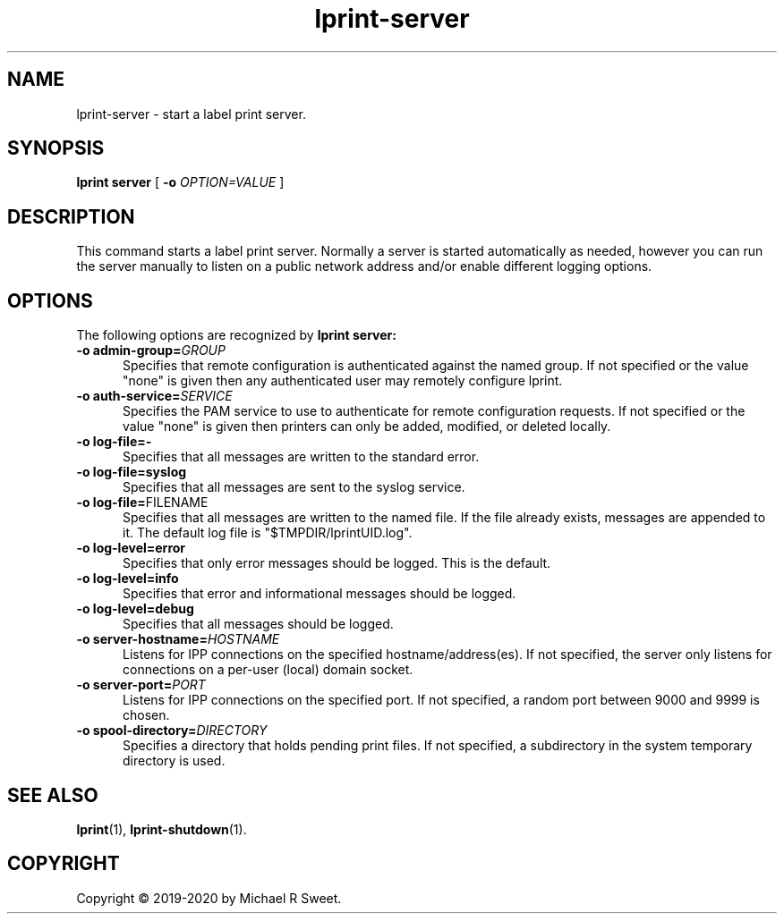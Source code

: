 .\"
.\" lprint-server man page for LPrint, a Label Printer Utility
.\"
.\" Copyright © 2019-2020 by Michael R Sweet.
.\"
.\" Licensed under Apache License v2.0.  See the file "LICENSE" for more
.\" information.
.\"
.TH lprint-server 1 "LPrint" "January 23, 2020" "Michael R Sweet"
.SH NAME
lprint-server \- start a label print server.
.SH SYNOPSIS
.B lprint
.B server
[
.B \-o
.I OPTION=VALUE
]
.SH DESCRIPTION
This command starts a label print server.
Normally a server is started automatically as needed, however you can run the server manually to listen on a public network address and/or enable different logging options.
.SH OPTIONS
The following options are recognized by
.B lprint server:
.TP 5
\fB\-o admin\-group=\fIGROUP\fR
Specifies that remote configuration is authenticated against the named group.
If not specified or the value "none" is given then any authenticated user may remotely configure lprint.
.TP 5
\fB\-o auth\-service=\fISERVICE\fR
Specifies the PAM service to use to authenticate for remote configuration requests.
If not specified or the value "none" is given then printers can only be added, modified, or deleted locally.
.TP 5
.B \-o log-file=\-
Specifies that all messages are written to the standard error.
.TP 5
.B \-o log-file=syslog
Specifies that all messages are sent to the syslog service.
.TP 5
\fB\-o log-file=\fRFILENAME\fR
Specifies that all messages are written to the named file.
If the file already exists, messages are appended to it.
The default log file is "$TMPDIR/lprintUID.log".
.TP 5
.B \-o log-level=error
Specifies that only error messages should be logged.
This is the default.
.TP 5
.B \-o log-level=info
Specifies that error and informational messages should be logged.
.TP 5
.B \-o log-level=debug
Specifies that all messages should be logged.
.TP 5
\fB\-o server-hostname=\fIHOSTNAME\fR
Listens for IPP connections on the specified hostname/address(es).
If not specified, the server only listens for connections on a per-user (local) domain socket.
.TP 5
\fB\-o server-port=\fIPORT\fR
Listens for IPP connections on the specified port.
If not specified, a random port between 9000 and 9999 is chosen.
.TP 5
\fB\-o spool\-directory=\fIDIRECTORY\fR
Specifies a directory that holds pending print files.
If not specified, a subdirectory in the system temporary directory is used.
.SH SEE ALSO
.BR lprint (1),
.BR lprint-shutdown (1).
.SH COPYRIGHT
Copyright \[co] 2019-2020 by Michael R Sweet.
